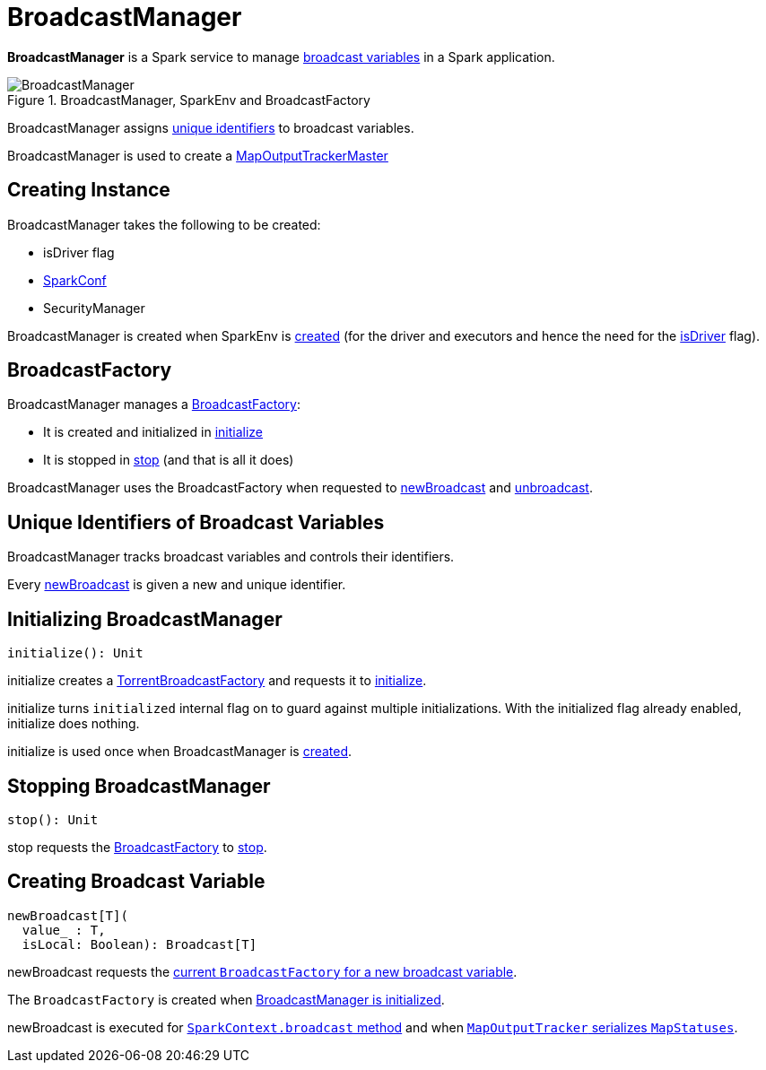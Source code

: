 = BroadcastManager

*BroadcastManager* is a Spark service to manage xref:ROOT:spark-broadcast.adoc[broadcast variables] in a Spark application.

.BroadcastManager, SparkEnv and BroadcastFactory
image::BroadcastManager.png[]

BroadcastManager assigns <<nextBroadcastId, unique identifiers>> to broadcast variables.

BroadcastManager is used to create a xref:scheduler:MapOutputTrackerMaster.adoc#BroadcastManager[MapOutputTrackerMaster]

== [[creating-instance]] Creating Instance

BroadcastManager takes the following to be created:

* [[isDriver]] isDriver flag
* [[conf]] xref:ROOT:SparkConf.adoc[SparkConf]
* [[securityManager]] SecurityManager

BroadcastManager is created when SparkEnv is xref:core:SparkEnv.adoc[created] (for the driver and executors and hence the need for the <<isDriver, isDriver>> flag).

== [[broadcastFactory]] BroadcastFactory

BroadcastManager manages a xref:core:BroadcastFactory.adoc[BroadcastFactory]:

* It is created and initialized in <<initialize, initialize>>

* It is stopped in <<stop, stop>> (and that is all it does)

BroadcastManager uses the BroadcastFactory when requested to <<newBroadcast, newBroadcast>> and <<unbroadcast, unbroadcast>>.

== [[nextBroadcastId]] Unique Identifiers of Broadcast Variables

BroadcastManager tracks broadcast variables and controls their identifiers.

Every <<newBroadcast, newBroadcast>> is given a new and unique identifier.

== [[initialize]][[initialized]] Initializing BroadcastManager

[source, scala]
----
initialize(): Unit
----

initialize creates a <<broadcastFactory, TorrentBroadcastFactory>> and requests it to xref:core:TorrentBroadcastFactory.adoc#initialize[initialize].

initialize turns `initialized` internal flag on to guard against multiple initializations. With the initialized flag already enabled, initialize does nothing.

initialize is used once when BroadcastManager is <<creating-instance, created>>.

== [[stop]] Stopping BroadcastManager

[source, scala]
----
stop(): Unit
----

stop requests the <<broadcastFactory, BroadcastFactory>> to xref:core:BroadcastFactory.adoc#stop[stop].

== [[newBroadcast]] Creating Broadcast Variable

[source, scala]
----
newBroadcast[T](
  value_ : T,
  isLocal: Boolean): Broadcast[T]
----

newBroadcast requests the xref:core:BroadcastFactory.adoc[current `BroadcastFactory` for a new broadcast variable].

The `BroadcastFactory` is created when <<initialize, BroadcastManager is initialized>>.

newBroadcast is executed for xref:ROOT:SparkContext.adoc#broadcast[`SparkContext.broadcast` method] and when xref:scheduler:MapOutputTracker.adoc#serializeMapStatuses[`MapOutputTracker` serializes `MapStatuses`].
